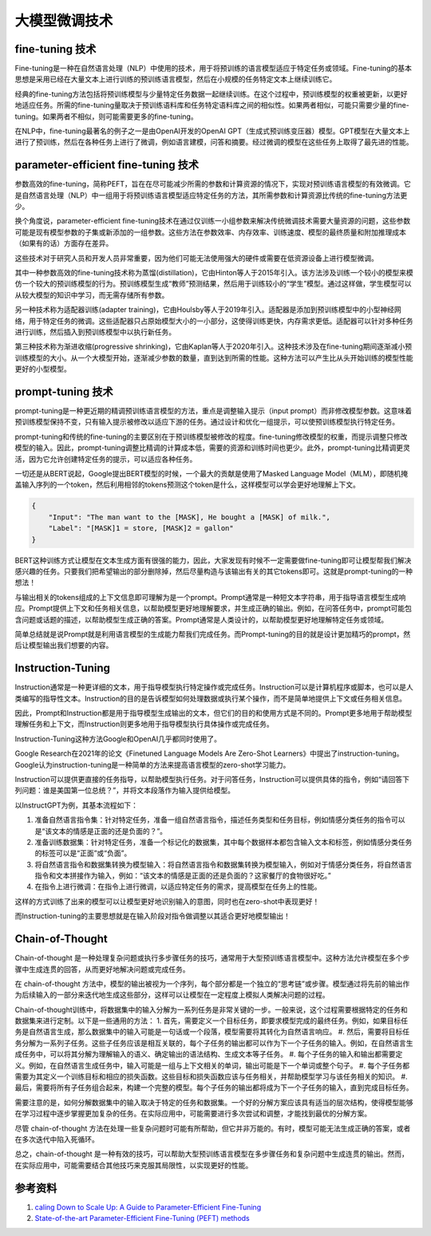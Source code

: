 .. _Fine Tuning Technology:

大模型微调技术
================================================================================

fine-tuning 技术
--------------------------------------------------------------------------------

Fine-tuning是一种在自然语言处理（NLP）中使用的技术，用于将预训练的语言模型适应于特定任务或领域。Fine-tuning的基本思想是采用已经在大量文本上进行训练的预训练语言模型，然后在小规模的任务特定文本上继续训练它。

经典的fine-tuning方法包括将预训练模型与少量特定任务数据一起继续训练。在这个过程中，预训练模型的权重被更新，以更好地适应任务。所需的fine-tuning量取决于预训练语料库和任务特定语料库之间的相似性。如果两者相似，可能只需要少量的fine-tuning。如果两者不相似，则可能需要更多的fine-tuning。

在NLP中，fine-tuning最著名的例子之一是由OpenAI开发的OpenAI GPT（生成式预训练变压器）模型。GPT模型在大量文本上进行了预训练，然后在各种任务上进行了微调，例如语言建模，问答和摘要。经过微调的模型在这些任务上取得了最先进的性能。


parameter-efficient fine-tuning 技术
--------------------------------------------------------------------------------

参数高效的fine-tuning，简称PEFT，旨在在尽可能减少所需的参数和计算资源的情况下，实现对预训练语言模型的有效微调。它是自然语言处理（NLP）中一组用于将预训练语言模型适应特定任务的方法，其所需参数和计算资源比传统的fine-tuning方法更少。

换个角度说，parameter-efficient fine-tuning技术在通过仅训练一小组参数来解决传统微调技术需要大量资源的问题，这些参数可能是现有模型参数的子集或新添加的一组参数。这些方法在参数效率、内存效率、训练速度、模型的最终质量和附加推理成本（如果有的话）方面存在差异。

这些技术对于研究人员和开发人员非常重要，因为他们可能无法使用强大的硬件或需要在低资源设备上进行模型微调。

其中一种参数高效的fine-tuning技术称为蒸馏(distillation)，它由Hinton等人于2015年引入。该方法涉及训练一个较小的模型来模仿一个较大的预训练模型的行为。预训练模型生成“教师”预测结果，然后用于训练较小的“学生”模型。通过这样做，学生模型可以从较大模型的知识中学习，而无需存储所有参数。

另一种技术称为适配器训练(adapter training)，它由Houlsby等人于2019年引入。适配器是添加到预训练模型中的小型神经网络，用于特定任务的微调。这些适配器只占原始模型大小的一小部分，这使得训练更快，内存需求更低。适配器可以针对多种任务进行训练，然后插入到预训练模型中以执行新任务。

第三种技术称为渐进收缩(progressive shrinking)，它由Kaplan等人于2020年引入。这种技术涉及在fine-tuning期间逐渐减小预训练模型的大小。从一个大模型开始，逐渐减少参数的数量，直到达到所需的性能。这种方法可以产生比从头开始训练的模型性能更好的小型模型。

prompt-tuning 技术
--------------------------------------------------------------------------------

prompt-tuning是一种更近期的精调预训练语言模型的方法，重点是调整输入提示（input prompt）而非修改模型参数。这意味着预训练模型保持不变，只有输入提示被修改以适应下游的任务。通过设计和优化一组提示，可以使预训练模型执行特定任务。

prompt-tuning和传统的fine-tuning的主要区别在于预训练模型被修改的程度。fine-tuning修改模型的权重，而提示调整只修改模型的输入。因此，prompt-tuning调整比精调的计算成本低，需要的资源和训练时间也更少。此外，prompt-tuning比精调更灵活，因为它允许创建特定任务的提示，可以适应各种任务。

一切还是从BERT说起，Google提出BERT模型的时候，一个最大的贡献是使用了Masked Language Model（MLM），即随机掩盖输入序列的一个token，然后利用相邻的tokens预测这个token是什么，这样模型可以学会更好地理解上下文。

.. code:: json

    {
        "Input": "The man want to the [MASK], He bought a [MASK] of milk.",
        "Label": "[MASK]1 = store, [MASK]2 = gallon"
    }

BERT这种训练方式让模型在文本生成方面有很强的能力，因此，大家发现有时候不一定需要做fine-tuning即可让模型帮我们解决感兴趣的任务。只要我们把希望输出的部分删除掉，然后尽量构造与该输出有关的其它tokens即可。这就是prompt-tuning的一种想法！

与输出相关的tokens组成的上下文信息即可理解为是一个prompt。Prompt通常是一种短文本字符串，用于指导语言模型生成响应。Prompt提供上下文和任务相关信息，以帮助模型更好地理解要求，并生成正确的输出。例如，在问答任务中，prompt可能包含问题或话题的描述，以帮助模型生成正确的答案。Prompt通常是人类设计的，以帮助模型更好地理解特定任务或领域。

简单总结就是说Prompt就是利用语言模型的生成能力帮我们完成任务。而Prompt-tuning的目的就是设计更加精巧的prompt，然后让模型输出我们想要的内容。


Instruction-Tuning
--------------------------------------------------------------------------------

Instruction通常是一种更详细的文本，用于指导模型执行特定操作或完成任务。Instruction可以是计算机程序或脚本，也可以是人类编写的指导性文本。Instruction的目的是告诉模型如何处理数据或执行某个操作，而不是简单地提供上下文或任务相关信息。

因此，Prompt和Instruction都是用于指导模型生成输出的文本，但它们的目的和使用方式是不同的。Prompt更多地用于帮助模型理解任务和上下文，而Instruction则更多地用于指导模型执行具体操作或完成任务。

Instruction-Tuning这种方法Google和OpenAI几乎都同时使用了。

Google Research在2021年的论文《Finetuned Language Models Are Zero-Shot Learners》中提出了instruction-tuning。Google认为instruction-tuning是一种简单的方法来提高语言模型的zero-shot学习能力。

Instruction可以提供更直接的任务指导，以帮助模型执行任务。对于问答任务，Instruction可以提供具体的指令，例如“请回答下列问题：谁是美国第一位总统？”，并将文本段落作为输入提供给模型。

以InstructGPT为例，其基本流程如下：

1. 准备自然语言指令集：针对特定任务，准备一组自然语言指令，描述任务类型和任务目标，例如情感分类任务的指令可以是“该文本的情感是正面的还是负面的？”。
#. 准备训练数据集：针对特定任务，准备一个标记化的数据集，其中每个数据样本都包含输入文本和标签，例如情感分类任务的标签可以是“正面”或“负面”。
#. 将自然语言指令和数据集转换为模型输入：将自然语言指令和数据集转换为模型输入，例如对于情感分类任务，将自然语言指令和文本拼接作为输入，例如：“该文本的情感是正面的还是负面的？这家餐厅的食物很好吃。”
#. 在指令上进行微调：在指令上进行微调，以适应特定任务的需求，提高模型在任务上的性能。

这样的方式训练了出来的模型可以让模型更好地识别输入的意图，同时也在zero-shot中表现更好！

而Instruction-tuning的主要思想就是在输入阶段对指令做调整以其适合更好地模型输出！

Chain-of-Thought
--------------------------------------------------------------------------------

Chain-of-thought 是一种处理复杂问题或执行多步骤任务的技巧，通常用于大型预训练语言模型中。这种方法允许模型在多个步骤中生成连贯的回答，从而更好地解决问题或完成任务。

在 chain-of-thought 方法中，模型的输出被视为一个序列，每个部分都是一个独立的“思考链”或步骤。模型通过将先前的输出作为后续输入的一部分来迭代地生成这些部分，这样可以让模型在一定程度上模拟人类解决问题的过程。

Chain-of-thought训练中，将数据集中的输入分解为一系列任务是非常关键的一步。一般来说，这个过程需要根据特定的任务和数据集来进行定制。以下是一些通用的方法：
1. 首先，需要定义一个目标任务，即要求模型完成的最终任务。例如，如果目标任务是自然语言生成，那么数据集中的输入可能是一句话或一个段落，模型需要将其转化为自然语言响应。
#. 然后，需要将目标任务分解为一系列子任务。这些子任务应该是相互关联的，每个子任务的输出都可以作为下一个子任务的输入。例如，在自然语言生成任务中，可以将其分解为理解输入的语义、确定输出的语法结构、生成文本等子任务。
#. 每个子任务的输入和输出都需要定义。例如，在自然语言生成任务中，输入可能是一组与上下文相关的单词，输出可能是下一个单词或整个句子。
#. 每个子任务都需要为其定义一个训练目标和相应的损失函数。这些目标和损失函数应该与任务相关，并帮助模型学习与该任务相关的知识。
#. 最后，需要将所有子任务组合起来，构建一个完整的模型。每个子任务的输出都将成为下一个子任务的输入，直到完成目标任务。

需要注意的是，如何分解数据集中的输入取决于特定的任务和数据集。一个好的分解方案应该具有适当的层次结构，使得模型能够在学习过程中逐步掌握更加复杂的任务。在实际应用中，可能需要进行多次尝试和调整，才能找到最优的分解方案。

尽管 chain-of-thought 方法在处理一些复杂问题时可能有所帮助，但它并非万能的。有时，模型可能无法生成正确的答案，或者在多次迭代中陷入死循环。

总之，chain-of-thought 是一种有效的技巧，可以帮助大型预训练语言模型在多步骤任务和复杂问题中生成连贯的输出。然而，在实际应用中，可能需要结合其他技巧来克服其局限性，以实现更好的性能。

参考资料
--------------------------------------------------------------------------------

1. `caling Down to Scale Up: A Guide to Parameter-Efficient Fine-Tuning <https://arxiv.org/abs/2303.15647>`_
#. `State-of-the-art Parameter-Efficient Fine-Tuning (PEFT) methods <https://github.com/huggingface/peft>`_
